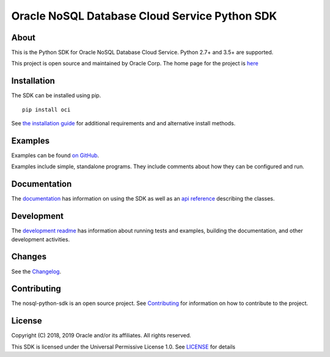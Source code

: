 Oracle NoSQL Database Cloud Service Python SDK
~~~~~~~~~~~~~~~~~~~~~~~~~~~~~~~~~~~~~~~~~~~~~~

=====
About
=====

This is the Python SDK for Oracle NoSQL Database Cloud Service. Python 2.7+ and 3.5+ are supported.

This project is open source and maintained by Oracle Corp. The home page for the
project is
`here <https://nosql-python-sdk.readthedocs.io/en/latest/index.html>`_

============
Installation
============

The SDK can be installed using pip.
::

    pip install oci

See `the installation guide <https://oracle-cloud-infrastructure-python-sdk .readthedocs.io/en/latest/installation.html>`_ for additional requirements and and alternative install methods.

========
Examples
========

Examples can be found `on GitHub <https://github.com/oracle/nosql-python-sdk/tree/master/examples>`_.

Examples include simple, standalone programs. They include comments
about how they can be configured and run.

=============
Documentation
=============

The `documentation <https://nosql-python-sdk.readthedocs.io/en/latest>`_ has
information on using the SDK as well as an `api reference <https://nosql-python-sdk.readthedocs.io/en/latest/api.html>`_ describing the classes.

===========
Development
===========

The `development readme <https://github.com/oracle/nosql-python-sdk/blob/master/README-DEV.rst>`_ has information about running tests and
examples, building the documentation, and other development activities.

=======
Changes
=======

See the `Changelog <https://github.com/oracle/nosql-python-sdk/blob/master/CHANGELOG.rst>`_.

============
Contributing
============

The nosql-python-sdk is an open source project. See
`Contributing <https://github.com/oracle/nosql-python-sdk/blob/master/CONTRIBUTING.rst>`_
for information on how to contribute to the project.

=======
License
=======

Copyright (C) 2018, 2019 Oracle and/or its affiliates. All rights reserved.

This SDK is licensed under the Universal Permissive License 1.0. See
`LICENSE <https://github.com/oracle/nosql-python-sdk/blob/master/LICENSE.txt>`_ for details

